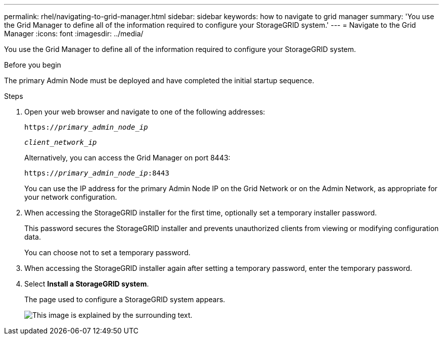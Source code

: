 ---
permalink: rhel/navigating-to-grid-manager.html
sidebar: sidebar
keywords: how to navigate to grid manager
summary: 'You use the Grid Manager to define all of the information required to configure your StorageGRID system.'
---
= Navigate to the Grid Manager
:icons: font
:imagesdir: ../media/

[.lead]
You use the Grid Manager to define all of the information required to configure your StorageGRID system.

.Before you begin

The primary Admin Node must be deployed and have completed the initial startup sequence.

.Steps

. Open your web browser and navigate to one of the following addresses:
+
`https://_primary_admin_node_ip_`
+
`_client_network_ip_`
+
Alternatively, you can access the Grid Manager on port 8443:
+
`https://_primary_admin_node_ip_:8443`
+
You can use the IP address for the primary Admin Node IP on the Grid Network or on the Admin Network, as appropriate for your network configuration.

. When accessing the StorageGRID installer for the first time, optionally set a temporary installer password.
+
This password secures the StorageGRID installer and prevents unauthorized clients from viewing or modifying configuration data.
+
You can choose not to set a temporary password.

. When accessing the StorageGRID installer again after setting a temporary password, enter the temporary password.

. Select *Install a StorageGRID system*.
+
The page used to configure a StorageGRID system appears.
+
image::../media/gmi_installer_first_screen.gif[This image is explained by the surrounding text.]